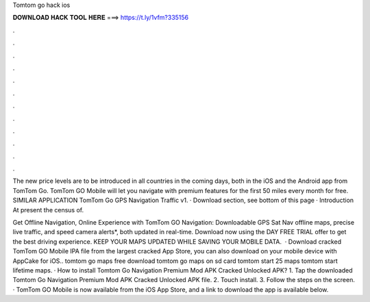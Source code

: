 Tomtom go hack ios



𝐃𝐎𝐖𝐍𝐋𝐎𝐀𝐃 𝐇𝐀𝐂𝐊 𝐓𝐎𝐎𝐋 𝐇𝐄𝐑𝐄 ===> https://t.ly/1vfm?335156



.



.



.



.



.



.



.



.



.



.



.



.

The new price levels are to be introduced in all countries in the coming days, both in the iOS and the Android app from TomTom Go. TomTom GO Mobile will let you navigate with premium features for the first 50 miles every month for free. SIMILAR APPLICATION TomTom Go GPS Navigation Traffic v1. · Download section, see bottom of this page · Introduction At present the census of.

Get Offline Navigation, Online Experience with TomTom GO Navigation: Downloadable GPS Sat Nav offline maps, precise live traffic, and speed camera alerts*, both updated in real-time. Download now using the DAY FREE TRIAL offer to get the best driving experience. KEEP YOUR MAPS UPDATED WHILE SAVING YOUR MOBILE DATA.  · Download cracked TomTom GO Mobile IPA file from the largest cracked App Store, you can also download on your mobile device with AppCake for iOS.. tomtom go maps free download tomtom go maps on sd card tomtom start 25 maps tomtom start lifetime maps. · How to install Tomtom Go Navigation Premium Mod APK Cracked Unlocked APK? 1. Tap the downloaded Tomtom Go Navigation Premium Mod APK Cracked Unlocked APK file. 2. Touch install. 3. Follow the steps on the screen. · TomTom GO Mobile is now available from the iOS App Store, and a link to download the app is available below.
